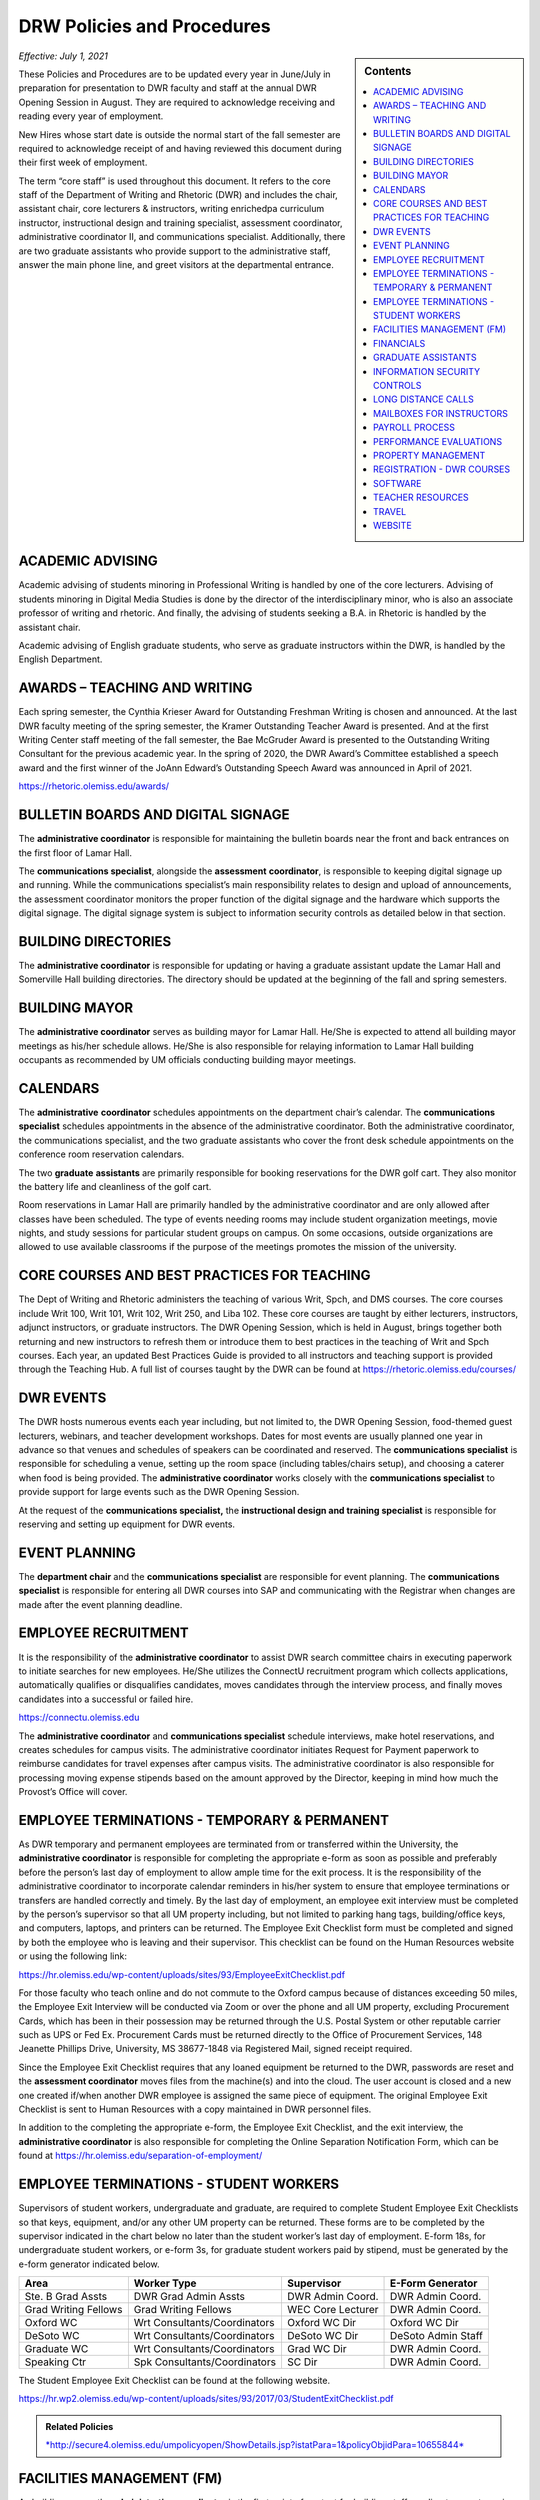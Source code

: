 ===========================
DRW Policies and Procedures
===========================
.. sidebar:: Contents

    .. contents:: 
        :local:
        :depth: 1

*Effective: July 1, 2021*

These Policies and Procedures are to be updated every year in June/July in preparation for presentation to DWR faculty and staff at the annual DWR Opening Session in August. They are required to acknowledge receiving and reading every year of employment.

New Hires whose start date is outside the normal start of the fall semester are required to acknowledge receipt of and having reviewed this document during their first week of employment.

The term “core staff” is used throughout this document. It refers to the core staff of the Department of Writing and Rhetoric (DWR) and includes the chair, assistant chair, core lecturers & instructors, writing enrichedpa curriculum instructor, instructional design and training specialist, assessment coordinator, administrative coordinator II, and communications specialist. Additionally, there are two graduate assistants who provide support to the administrative staff, answer the main phone line, and greet visitors at the departmental entrance.

ACADEMIC ADVISING
-------------------

Academic advising of students minoring in Professional Writing is handled by one of the core lecturers. Advising of students minoring in Digital Media Studies is done by the director of the interdisciplinary minor, who is also an associate professor of writing and rhetoric. And finally, the advising of students seeking a B.A. in Rhetoric is handled by the assistant chair.

Academic advising of English graduate students, who serve as graduate instructors within the DWR, is handled by the English Department.

AWARDS – TEACHING AND WRITING
-------------------------------

Each spring semester, the Cynthia Krieser Award for Outstanding Freshman Writing is chosen and announced. At the last DWR faculty meeting of the spring semester, the Kramer Outstanding Teacher Award is presented. And at the first Writing Center staff meeting of the fall semester, the Bae McGruder Award is presented to the Outstanding Writing Consultant for the previous academic year. In the spring of 2020, the DWR Award’s Committee established a speech award and the first winner of the JoAnn Edward’s Outstanding Speech Award was announced in April of 2021.

https://rhetoric.olemiss.edu/awards/

BULLETIN BOARDS AND DIGITAL SIGNAGE
-------------------------------------

The **administrative coordinator** is responsible for maintaining the bulletin boards near the front and back entrances on the first floor of Lamar Hall.

The **communications specialist**, alongside the **assessment** **coordinator**, is responsible to keeping digital signage up and running. While the communications specialist’s main responsibility relates to design and upload of announcements, the assessment coordinator monitors the proper function of the digital signage and the hardware which supports the digital signage. The digital signage system is subject to information security controls as detailed below in that section.

BUILDING DIRECTORIES
------------------------

The **administrative coordinator** is responsible for updating or having a graduate assistant update the Lamar Hall and Somerville Hall building directories. The directory should be updated at the beginning of the fall and spring semesters.

BUILDING MAYOR
-----------------

The **administrative coordinator** serves as building mayor for Lamar Hall. He/She is expected to attend all building mayor meetings as his/her schedule allows. He/She is also responsible for relaying information to Lamar Hall building occupants as recommended by UM officials conducting building mayor meetings.

CALENDARS
------------

The **administrative** **coordinator** schedules appointments on the department chair’s calendar. The **communications** **specialist** schedules appointments in the absence of the administrative coordinator. Both the administrative coordinator, the communications specialist, and the two graduate assistants who cover the front desk schedule appointments on the conference room reservation calendars.

The two **graduate** **assistants** are primarily responsible for booking reservations for the DWR golf cart. They also monitor the battery life and cleanliness of the golf cart.

Room reservations in Lamar Hall are primarily handled by the administrative coordinator and are only allowed after classes have been scheduled. The type of events needing rooms may include student organization meetings, movie nights, and study sessions for particular student groups on campus. On some occasions, outside organizations are allowed to use available classrooms if the purpose of the meetings promotes the mission of the university.

CORE COURSES AND BEST PRACTICES FOR TEACHING
---------------------------------------------

The Dept of Writing and Rhetoric administers the teaching of various Writ, Spch, and DMS courses. The core courses include Writ 100, Writ 101, Writ 102, Writ 250, and Liba 102. These core courses are taught by either lecturers, instructors, adjunct instructors, or graduate instructors. The DWR Opening Session, which is held in August, brings together both returning and new instructors to refresh them or introduce them to best practices in the teaching of Writ and Spch courses. Each year, an updated Best Practices Guide is provided to all instructors and teaching support is provided through the Teaching Hub. A full list of courses taught by the DWR can be found at https://rhetoric.olemiss.edu/courses/

DWR EVENTS
-------------

The DWR hosts numerous events each year including, but not limited to, the DWR Opening Session, food-themed guest lecturers, webinars, and teacher development workshops. Dates for most events are usually planned one year in advance so that venues and schedules of speakers can be coordinated and reserved. The **communications specialist** is responsible for scheduling a venue, setting up the room space (including tables/chairs setup), and choosing a caterer when food is being provided. The **administrative coordinator** works closely with the **communications specialist** to provide support for large events such as the DWR Opening Session.

At the request of the **communications specialist,** the **instructional design and training specialist** is responsible for reserving and setting up equipment for DWR events.

EVENT PLANNING
------------------

The **department chair** and the **communications specialist** are responsible for event planning. The **communications specialist** is responsible for entering all DWR courses into SAP and communicating with the Registrar when changes are made after the event planning deadline.

EMPLOYEE RECRUITMENT
----------------------

It is the responsibility of the **administrative coordinator** to assist DWR search committee chairs in executing paperwork to initiate searches for new employees. He/She utilizes the ConnectU recruitment program which collects applications, automatically qualifies or disqualifies candidates, moves candidates through the interview process, and finally moves candidates into a successful or failed hire.

https://connectu.olemiss.edu

The **administrative coordinator** and **communications specialist** schedule interviews, make hotel reservations, and creates schedules for campus visits. The administrative coordinator initiates Request for Payment paperwork to reimburse candidates for travel expenses after campus visits. The administrative coordinator is also responsible for processing moving expense stipends based on the amount approved by the Director, keeping in mind how much the Provost’s Office will cover.

EMPLOYEE TERMINATIONS - TEMPORARY & PERMANENT
----------------------------------------------

As DWR temporary and permanent employees are terminated from or transferred within the University, the **administrative coordinator** is responsible for completing the appropriate e-form as soon as possible and preferably before the person’s last day of employment to allow ample time for the exit process. It is the responsibility of the administrative coordinator to incorporate calendar reminders in his/her system to ensure that employee terminations or transfers are handled correctly and timely. By the last day of employment, an employee exit interview must be completed by the person’s supervisor so that all UM property including, but not limited to parking hang tags, building/office keys, and computers, laptops, and printers can be returned. The Employee Exit Checklist form must be completed and signed by both the employee who is leaving and their supervisor. This checklist can be found on the Human Resources website or using the following link:

https://hr.olemiss.edu/wp-content/uploads/sites/93/EmployeeExitChecklist.pdf

For those faculty who teach online and do not commute to the Oxford campus because of distances exceeding 50 miles, the Employee Exit Interview will be conducted via Zoom or over the phone and all UM property, excluding Procurement Cards, which has been in their possession may be returned through the U.S. Postal System or other reputable carrier such as UPS or Fed Ex. Procurement Cards must be returned directly to the Office of Procurement Services, 148 Jeanette Phillips Drive, University, MS 38677-1848 via Registered Mail, signed receipt required.

Since the Employee Exit Checklist requires that any loaned equipment be returned to the DWR, passwords are reset and the **assessment coordinator** moves files from the machine(s) and into the cloud. The user account is closed and a new one created if/when another DWR employee is assigned the same piece of equipment. The original Employee Exit Checklist is sent to Human Resources with a copy maintained in DWR personnel files.

In addition to the completing the appropriate e-form, the Employee Exit Checklist, and the exit interview, the **administrative coordinator** is also responsible for completing the Online Separation Notification Form, which can be found at https://hr.olemiss.edu/separation-of-employment/

EMPLOYEE TERMINATIONS - STUDENT WORKERS
-----------------------------------------

Supervisors of student workers, undergraduate and graduate, are required to complete Student Employee Exit Checklists so that keys, equipment, and/or any other UM property can be returned. These forms are to be completed by the supervisor indicated in the chart below no later than the student worker’s last day of employment. E-form 18s, for undergraduate student workers, or e-form 3s, for graduate student workers paid by stipend, must be generated by the e-form generator indicated below.

====================  ============================  =================  ===================
Area                  Worker Type                   Supervisor         E-Form Generator
====================  ============================  =================  ===================
Ste. B Grad Assts     DWR Grad Admin Assts          DWR Admin Coord.   DWR Admin Coord.              
Grad Writing Fellows  Grad Writing Fellows          WEC Core Lecturer  DWR Admin Coord. 
Oxford WC             Wrt Consultants/Coordinators  Oxford WC Dir      Oxford WC Dir
DeSoto WC             Wrt Consultants/Coordinators  DeSoto WC Dir      DeSoto Admin Staff
Graduate WC           Wrt Consultants/Coordinators  Grad WC Dir        DWR Admin Coord. 
Speaking Ctr          Spk Consultants/Coordinators  SC Dir             DWR Admin Coord. 
====================  ============================  =================  ===================

The Student Employee Exit Checklist can be found at the following website.

https://hr.wp2.olemiss.edu/wp-content/uploads/sites/93/2017/03/StudentExitChecklist.pdf

.. admonition:: Related Policies 

    `*http://secure4.olemiss.edu/umpolicyopen/ShowDetails.jsp?istatPara=1&policyObjidPara=10655844* <http://secure4.olemiss.edu/umpolicyopen/ShowDetails.jsp?istatPara=1&policyObjidPara=10655844>`__

FACILITIES MANAGEMENT (FM)
----------------------------

As building mayor, the **administrative coordinator** is the first point of contact for building staff needing to report repairs or improvements in Lamar Hall. He/She must submit notifications within SAP to the FM for attention. In the absence of the administrative coordinator, the **communications specialist** may submit notifications to FM. All notifications are logged on a central file accessible to both the administrative coordinator and the communications specialist so either of them will have access to all notifications should any of them require further action.

FINANCIALS
--------------

Cash Receipting
~~~~~~~~~~~~~~~~~~~

The **communications specialist** receives the funds that come in and immediately writes a receipt using the official University receipt book. The white copy is given to person making the payment. The pink copy is the permanent record that stays in the receipt book. Any cash or checks are kept in a locked desk drawer.

After $100 worth of payments have been collected, or at least once a week, the **administrative coordinator** will prepare the cash report for the deposit. The funds will be verified by the **communications specialist**. The **department chair** will approve the cash report before it is sent to the Bursar’s office. After the deposit receipt is received from the Bursar, it is stapled to the DWR copy of the cash report, along with copies of the receipt(s) from the University receipt book. Any correspondence accompanying the payment will be stapled to the cash report.

PROCUREMENT
~~~~~~~~~~~~

All purchases exceeding $500 must be approved in writing (email) by the **department chair** prior to the **administrative coordinator** or **communications specialist** processing a purchase requisition or paying for commodities/equipment/memberships using the departmental procurement card. Once purchases are made, proper invoices/receipts are retained in the records of the administrative coordinator.

The **administrative coordinator** is responsible for creating all purchase requisitions. He/She will provide copies of quotes and invoices to Procurement as needed and is responsible for filing quotes and invoices relating to purchase requisitions. He/She is also responsible for returning equipment if the equipment is determined to be damaged or is different from what was ordered.

The **administrative coordinator** is responsible for safeguarding the procurement card, which is kept in a locked drawer. Both the administrative coordinator and the Communications Specialist, as a backup person, have access to the key to gain access to the drawer. The procurement card must be signed-out and returned with the accompanying itemized receipt and no sales tax charged. The sign-in/out sheet, maintained by the administrative coordinator, must contain the date, person receiving the card, date returned, and item purchased. If recent purchases have been made, weekly procurement card statements are received by the administrative coordinator. These statements are reconciled and submitted to Procurement within two weeks. After reconciliation, the procurement card statement and receipts are filed by the administrative coordinator in the Procurement Card binder.

Purchasing Notification Reports
~~~~~~~~~~~~~~~~~~~~~~~~~~~~~~~~

All Purchasing Notification Reports (PNR’s) are reviewed by the **department chair** and the **administrative coordinator.** These PNRs are reviewed for accuracy and then filed electronically in the administrative coordinator’s email.

Electronic Forms
~~~~~~~~~~~~~~~~~~~~

Electronic Forms relating to e-forms created by the **administrative coordinator** are received by the administrative coordinator and the department chair as they are approved. Electronic forms of this type fall into the categories of: Form 1’s (hiring), Form 3’s (making changes to employment status), Form 7’s (Students Paid on Salaried Basis), Form 18’s (student employment) and Form 40’s (additional pay). These forms are reviewed by the administrative coordinator and filed electronically on his/her computer.

Other Expenses and Filing
~~~~~~~~~~~~~~~~~~~~~~~~~~

All expenditure files, including Requests for Payment, transfer documents, moving expense forms, procurement card files, and travel documents are retained in the office of the **administrative coordinator** or archived. For expenditures **not** processed through Procurement Services, (e.g. Aramark) backup documents, including the stated business purpose and name of attendees, must be retained in the office of the administrative coordinator or archived. If the business purpose is not included on the invoice, the administrative coordinator is responsible for attaching appropriate documentation or notating the purpose on the invoice. All supporting documentation related to expenditures not processed through Procurement Services, such as Aramark, is retained within the department for seven (7) years.

.. admonition:: Related Policies

    * `Responsibilities of Signatory Officers <https://secure4.olemiss.edu/umpolicyopen/ShowDetails.jsp?istatPara=1&policyObjidPara=10645039>`__
    * `Documentation of Financial Transactions <https://secure4.olemiss.edu/umpolicyopen/ShowDetails.jsp?istatPara=1&policyObjidPara=10644278>`_


Reconciliation of Account Balances
~~~~~~~~~~~~~~~~~~~~~~~~~~~~~~~~~~~

The **administrative coordinator** is responsible for performing monthly reconciliations by generating monthly university budget reports, identifying each expense, and comparing to request for payments, transfer documents, travel documents and procurement card statements. He/She is also responsible for researching work orders to insure they match requests made using physical plant notifications. The review of monthly expenses takes place by the end of the month following the month being reconciled. An exception is the reconciliation of June expenses. Since June 30 is the end of the fiscal year, that month is reconciled by the end of August. Any errors detected during the reconciliation are to be immediately investigated and corrected. The **department chair** will review, sign, date, and return the documentation to the Administrative Coordinator to be filed for audit purposes. The Administrative Coordinator also serves as the signatory officer.

.. admonition:: Related Policies

    `Responsibilities of Signatory Officers <https://secure4.olemiss.edu/umpolicyopen/ShowDetails.jsp?istatPara=1&policyObjidPara=10645039>`_

GRADUATE ASSISTANTS
---------------------

Two graduate assistants are chosen each fall and spring through a search using the UM’s hiring system, ConnectU. The positions are advertised on the UM Student Employment website and a diverse search committee is formed to conduct the search. These searches are normally chaired by the **administrative coordinator.** These graduate students are hired as administrative assistants and they provide clerical support to the DWR. Their training and supervision is carried out by the **administrative coordinator**.

INFORMATION SECURITY CONTROLS
-------------------------------
**Writing and Rhetoric 2021-UM-009**

Servers
~~~~~~~~~~

At present, the department maintains four QNAP-brand NAS servers to support onsite backup of mission-critical administrator computers. Three of these units, designated dwrstorage02.cwr.olemiss.edu, dwrstorage03.cwr.olemiss.edu, and dwrpool04.cwr.olemiss.edu are housed in office B23 of Lamar Hall. 02 and 04 support LAN-based Time Machine backups of department administrators’ computers which are running macOS, while 03 supports various LAN-based backup and document history modes of department administrators’ computers which are running Windows 10. All three of these servers are backed up daily in bulk to the WAN-based fourth server, dwrarchive06.cwr.olemiss.edu, which is located across campus in the Data Center.

As they host file-level backups of administrators' computers, these servers are assumed to contain sensitive data on students and employees and are registered as such with IT. Accordingly, all four are all password-protected and access-restricted to the specific reserved IP address range of the department’s dedicated wired subnet at 130.74.44.xxx/25, plus the specific individual Cisco VPN IP addresses assigned to the assessment coordinator, the instructional designer, and the communications specialist for off-campus access by those employees specifically to facilitate remote management as needed.

In addition to the computer-supporting backup servers, the department maintains a dedicated QNAP-brand NAS server to support the in-classroom recording technology installed in Lamar Hall room 413, designated dwrmulti09.cwr.olemiss.edu and also physically located in office B23. This server contains local copies of student speech deliveries recorded in the aforementioned classroom, and as such, is subject to FERPA considerations due to the enrollment information a video recording can incidentally contain. This system is therefore also registered, password-protected, and IP-address-restricted, as above. The recordings stored on this system are backed up to non-public folders on Google Drive for assessment purposes. Those folders are only shared with the relevant instructors engaged in assessment or grading activity.

Lastly, the department maintains a Linux-based server on an Intel box in office B22 to support the digital signage installed throughout in Lamar Hall as well as various other public-facing academic projects: dwrweb08.cwr.olemiss.edu. This server contains no sensitive information, but is password-protected and IP-address-restricted for good measure anyway.

The department has an annual contract with CampusPress to deploy and support that vendor’s managed WordPress installation for education, Edublogs, at the remote-hosted, SSO-integrated domain edblogs.olemiss.edu. As part of the original RFP, the vendor certifies this system as being FERPA-compliant. This system is used by students (and increasing numbers of faculty) for building websites as part of coursework (or professional activities). Privacy settings and access control for student websites under this system are configured for non-public availability by default, and require permission of both the student and the instructor before content may be made public.

Cloud Storage Devices
~~~~~~~~~~~~~~~~~~~~~~

All official departmental electronic records not kept exclusively in SAP or email are stored permanently in Box. This specifically includes records containing sensitive information. Access permissions to various parts of the relevant folder hierarchies are reviewed at least annually, and upon employment status changes of any department personnel who would need access to such files. Box is also widely used throughout the department for individual or collaborative storage of, and access to, non-sensitive files of various kinds.

Previously, some of the department official records material was stored in Google Drive. Although migration of department files to Box is complete, some faculty and staff are continuing to use Google Drive for other professional and personal purposes, both individually and collaboratively.

In addition, faculty and staff are using other cloud storage such as Dropbox or OneDrive for similar non-administrative purposes and in similar manner.

Information Security Training
~~~~~~~~~~~~~~~~~~~~~~~~~~~~~~~

Each year in August, the week before classes begin, the DWR holds an orientation session, also known as the DWR Opening Session. All returning and new instructors and staff attend the Opening Session to stay up to date on important policies and procedures as well as to help prepare (instructors) for teaching. A key component of this event is to remind everyone of best practices when handling confidential and sensitive information. An announcement will be made at the event advising everyone to check their email for an information security video. Each person in the DWR will be expected to watch and acknowledge watching the entire video. Their electronic acknowledgement will be saved in DWR files and the process will be repeated annually at the DWR Opening Session.

Annual training about the department’s backup policy will also be offered to all members of the department at the DWR Opening session.

Additionally, training will be provided for all new hires during the year through one-on-one meetings, workshops, pre-recorded webinars, and online tutorials to ensure all DWR employees are informed on how to protect confidential and sensitive information.

Confidentiality Agreements
~~~~~~~~~~~~~~~~~~~~~~~~~~~

DWR employees are educated on safeguarding confidential information by signing a confidentiality statement at the time of their hire. The **administrative coordinator** makes these statements available to new employees and requests the new employee’s signature after their onboarding process has been finalized by Human Resources. Signed statements are kept in a Box folder for WRIT AND RHET Docs under the file name “Confidentiality Agreements” and is accessible by both the communications specialist and the administrative coordinator.

Sensitive data stored on backup or production servers is secured via password-protected, limited-access accounts on those servers in configurations that meet security guidelines set by Telecommunications/Networking, which remotely inspects the access security of those servers monthly. All onsite servers operated by the DWR are physically secured either behind lockable office doors, or by locked security cables affixed to parts of the building infrastructure, or both.

.. admonition:: Related Policies

    * `Information Confidentiality/Security Plan <https://secure4.olemiss.edu/umpolicyopen/ShowDetails.jsp?istatPara=1&policyObjidPara=10654991>`__
    * `Right of Privacy – Personal Information <https://secure4.olemiss.edu/umpolicyopen/ListResults.jsp?keywordSearchString=Right+of+Privacy&searchType=FFM>`_
    * `Privacy in the Electronic Environment <https://secure4.olemiss.edu/umpolicyopen/ShowDetails.jsp?istatPara=1&policyObjidPara=10644277>`__
    * `Access to Students’ Educational Records <https://secure4.olemiss.edu/umpolicyopen/ShowDetails.jsp?istatPara=1&policyObjidPara=10649383>`__

Security Controls
~~~~~~~~~~~~~~~~~~~

DWR employees are informed of the importance of creating user accounts and passwords to gain access to their computers. Instructor computers should not contain confidential information other than student papers and grades.

Each Windows-based computer maintained by the DWR has anti-virus software installed on it, as do Mac computers.

.. admonition:: Related Policies

    * `Information Confidentiality/Security Plan <http://secure4.olemiss.edu/umpolicyopen/ShowDetails.jsp?istatPara=1&policyObjidPara=10654991>`__
    * `IT Appropriate Use <http://secure4.olemiss.edu/umpolicyopen/ShowDetails.jsp?istatPara=1&policyObjidPara=10642998>`__

LONG DISTANCE CALLS
----------------------

The **administrative coordinator** is responsible for circulating the department’s monthly long distance report to all DWR employees who have incurred long distance calls on the department’s behalf. Each employee with long distance calls reviews the report and replies by email with their approval or with any disputes. Email confirmations are saved by the administrative coordinator. After employees have reviewed and approved their call reports, the administrative coordinate reviews the document, adds his/her footer with name and date, and forwards the document by email to the department chair. The department chair then reviews and replies by email if he/she has any questions. If he/she approves, that response is saved in the administrative coordinator’s email.

.. admonition:: Related Policies

    `Long Distance Authorization Codes <https://secure4.olemiss.edu/umpolicyopen/ShowDetails.jsp?istatPara=1&policyObjidPara=10643077>`_

MAILBOXES FOR INSTRUCTORS
----------------------------

The **administrative coordinator** is responsible for establishing mailboxes for staff and instructors in Somerville Hall. In mid-August, new adjunct instructors and other new instructors’ names are added at the end of the mailboxes; alphabetizing and name removals do not take place until the semester has gotten underway due to the high chance of continuous changes (additions/deletions). Two weeks into the fall semester, the administrative coordinator asks one of the graduate assistants to reorganize the mailboxes by removing employees who have been terminated or transferred and notifying them that the DWR is holding their mail. The graduate assistant then alphabetizes the mailboxes after new hires are firmly in place.

PAYROLL PROCESS
----------------

Compensatory Time Balances and Overtime Pay
~~~~~~~~~~~~~~~~~~~~~~~~~~~~~~~~~~~~~~~~~~~~

Compensatory time balances and overtime must be recorded on timesheets in accordance with university policy. Compensatory time and overtime must be approved before worked. The **administrative coordinator** is responsible for accurate record keeping; the **department chair** approves all compensatory and over-time requests.

.. admonition:: Related Policies

    `Fair Labor Standards Act – Compensatory Leave – Overtime <https://secure4.olemiss.edu/umpolicyopen/ShowDetails.jsp?istatPara=1&policyObjidPara=10649959>`__

Hours Worked
~~~~~~~~~~~~~~~

Student workers and non-exempt, hourly employees must sign-in/out each day to record time worked. The sign-in/out sheets must be totaled each pay period and attached to the employee’s timesheet. The sign-in/out sheets should be compared to the timesheets prior to entry into SAP. The sign-in/out sheets of student workers who work in Suite B, 3\ :sup:`rd` Floor, Lamar Hall are retained by the **administrative coordinator.** The sign-in/out sheets of writing center and speaking center student workers are retained by their respective center directors.

.. admonition:: Related Policies

    * `Employment of Students <https://secure4.olemiss.edu/umpolicyopen/ShowDetails.jsp?istatPara=1&policyObjidPara=10648010>`__
    * `Departmental Time Record <https://secure4.olemiss.edu/umpolicyopen/ShowDetails.jsp?istatPara=1&policyObjidPara=10659134>`__

Leave
~~~~~~~~~~

All employees must request and obtain approval in advance from their supervisor before taking personal days. It is important that employees provide advance notice so their supervisor knows that the absence is not unexpected or unplanned.

All exempt employees must report leave time in compliance with university policy; this includes 9-month faculty reporting sick leave. “First Day Illness” must be used for the first eight (8) hours of an illness (other than by 9-month faculty).

.. admonition:: Related Policies

    * `Leave Guidelines <https://secure4.olemiss.edu/umpolicyopen/ShowDetails.jsp?istatPara=1&policyObjidPara=10659144>`_
    * `Personal Leave (Vacation) for Twelve-Month Employees <https://secure4.olemiss.edu/umpolicyopen/ShowDetails.jsp?istatPara=1&policyObjidPara=10659146>`__
    * `Major Medical (Sick) for Staff Employees <https://secure4.olemiss.edu/umpolicyopen/ShowDetails.jsp?istatPara=1&policyObjidPara=10659147>`__
    *  `Major Medical (Sick) Leave for Nine-Month Faculty Members <https://secure4.olemiss.edu/umpolicyopen/ShowDetails.jsp?istatPara=1&policyObjidPara=10659157>`_
    * `Fair Labor Standards Act – Compensatory Leave – Overtime <https://secure4.olemiss.edu/umpolicyopen/ShowDetails.jsp?istatPara=1&policyObjidPara=10649959* <https://secure4.olemiss.edu/umpolicyopen/ShowDetails.jsp?istatPara=1&policyObjidPara=10649959>`__

Timesheets
~~~~~~~~~~~~

At the end of a pay period, each non-exempt employee and student employees must complete and sign his/her timesheet. Once timesheets have been approved by either the student worker’s supervisor or the department chair, the **communications specialist** will review and enter hours into SAP. Then, either the department chair or the administrative coordinator will approve the time in SAP. If timesheets cannot be entered into SAP, the original copies are to be delivered to Human Resources before 12:00 Noon on the payroll entry date. A copy is retained in the DWR payroll files.

Absences for exempt employees are entered by the employee in MyOlemiss. After submitting the hours for approval, the **department chair** will approve them in MyOlemiss.

Timesheets are maintained within the department for a minimum of seven (7) years for all employees. They are retained by the **administrative coordinator.**

.. admonition:: Related Policies

    `Departmental Time Record <https://secure4.olemiss.edu/umpolicyopen/ShowDetails.jsp?istatPara=1&policyObjidPara=10659134>`_

PERFORMANCE EVALUATIONS
-------------------------

The **department chair** is responsible for conducting annual performance evaluations of staff and faculty within the DWR. Evaluations are conducted according to University protocol.

PROPERTY MANAGEMENT
---------------------

Copy Machine and Toner Management
~~~~~~~~~~~~~~~~~~~~~~~~~~~~~~~~~~~~

With regard to DWR copiers in Suite B/Lamar Hall, Somerville Hall, and Suite C/Lamar Hall, the **administrative coordinator** is responsible for renewing/negotiating annual maintenance contracts, reviewing monthly/annual charges, checking copier totals at the end of fall/spring semesters and year end, and charging other departments for non-DWR usage. The **administrative coordinator** is also responsible for ordering toner, staples, and copy paper (must be state contract pricing and purchased with the procurement card) used in the copy machines. However, the communications specialist can also handle these requests in the absence of the administrative coordinator. User Codes are assigned by both the administrative coordinator and the communications specialist and are created/cancelled as employees arrive and leave employment with the university. The **administrative coordinator** works with the **communications specialist** in reviewing bi-annual copier reports to determine codes, which have become inactive or are being used by unassigned users. After reviewing the report, they delete inactive or misused codes, as needed. The **communications specialist** and the **administrative coordinator** work together in assessing paper jams and error codes displayed by the copier. Either of them may contact the Vendor for service calls if they are part of a maintenance contract, which covers service calls. If no maintenance contract is in place and the service call requires a fee payment, the administrative coordinator determines when/if a service call is to be made.

Facilities Management-Keys
~~~~~~~~~~~~~~~~~~~~~~~~~~~~

Keys are issued to all DWR employees, graduate students, adjunct instructors, visiting faculty, and professors of emeritus status who have offices in Lamar Hall and Somerville Hall. The **administrative coordinator** and **communications specialist** work together to maintain and keep an up-to-date inventory of keys. The communications specialist maintains the key inventory list which includes the key code, the room description, further description (if needed), the person to whom the key is issued, and a “check mark” next to any key, which has been checked out. All spare keys are kept in a lock box in the communication specialist’s office. The key to the lock box is kept in the communications specialist’s office which is locked when his/her office is not being used. Both the the **administrative coordinator** and the **communications specialist** have access to the lock box.

Inventory Audit
~~~~~~~~~~~~~~~~~~

The **communications specialist** performs the annual departmental inventory verification by comparing actual items to university records. This verification begins when the UM Property Control Officer contacts the DWR each year. The communications specialist prepares for the audit by checking the department’s in-house report and comparing the actual items within SAP (AS02). Missing items will be immediately reported to the department chair so that appropriate action can be taken. When the UM Property Control office conducts their annual audit, the final inventory report will include the **communication specialist’s** signature, the **administrative coordinator’s** signature, the department chair’s signature, and the date that the verification was performed. As a general rule, DWR employees who work with computer assignment and transfers, should email the Communications Specialist (with i.e. UM#123456 in the subject line) any time a equipment is moved from one office to another. This will provide a solid audit trail when looking for equipment, which has been assigned to a room incorrectly in SAP.

Loan Equipment Forms are prepared by the **communications specialist** prior to the removal of any university property from campus. These forms must be renewed annually and retained within the department. These forms should be kept up to date (signed annually for repetitive loans) and provided to UM Property Control auditors when their annual audit is conducted.

.. admonition:: Related Policies

    * `Inventory Requirements <https://secure4.olemiss.edu/umpolicyopen/ShowDetails.jsp?istatPara=1&policyObjidPara=10647174>`_
    * `Departmental Inventory <https://secure4.olemiss.edu/umpolicyopen/ShowDetails.jsp?istatPara=1&policyObjidPara=10647251>`__
    * `Temporary Loan - Inventory <https://secure4.olemiss.edu/umpolicyopen/ShowDetails.jsp?istatPara=1&policyObjidPara=10647255>`__

Paper Products & Office Supply Management
~~~~~~~~~~~~~~~~~~~~~~~~~~~~~~~~~~~~~~~~~~

The **communications specialist** is responsible for ordering DWR stationary, envelopes, and note cards. The administrative coordinator is also responsible for maintaining office supplies by either purchasing them at competitive prices from the Ole Miss Bookstore or from a state contract vendor.

REGISTRATION - DWR COURSES
------------------------------

The **administrative coordinator** and **communications specialist** are the DWR contacts for students needing help registering for DWR courses. If a student has transfer credit, which has not posted; AP credit, which has not posted; or if they want to take the CLEP test to “CLEP out” of Writ 101 and/or Writ 102, the administrative coordinator or the communications specialist will assist them and keep a log of any manual conditional bookings which he/she executes on behalf of students waiting to receive credit. The administrative coordinator will follow-up with these students and advise them of their responsibilities regarding adequate documentation for fulfilling prerequisites.

SOFTWARE
-----------

The **administrative coordinator** is responsible for ordering software available in the Faculty Technology Development Center by using FTDC’s online ordering system. These purchases are logged onto a shared file entitled, “LOG Software Installation” and the following information is included for each license purchased: a) Property number of machine, b) Description of machine, c) user of machine at time of installation, d) software description, e) cost, f) account number charged, g) installation date, h) installer, i) software security number (key code) if applicable. In the absence of the Administrative Coordinator, the Communications Specialist may make these online purchases. Prices offered by the FTDC are generally the lowest available. However, in some instances, software must be purchased from outside vendors. Software from online sources is generally purchased by the **administrative coordinator** using the procurement card. In his/her absence, the software may be purchased by the **communications specialist** using the procurement card.

TEACHER RESOURCES
--------------------

Various resources are available to instructors in the Teaching Hub, which can be found at https://hub.cwr.olemiss.edu/ including, but not limited to, teaching guides, the assignment library, policies, and reporting procedures. This site stores and/or collects course syllabi, office hours, release forms, teaching observations, and other tools and resources.

TRAVEL
-------

When new, full-time DWR employees are hired and their job descriptions allow travel, the **administrative coordinator** is responsible for meeting with them and reviewing the university’s travel policies within their first 60 days of employment. Adjunct instructors who request and are granted travel support by the department chair of DWR are directed to the university’s travel web site and are assisted, as needed.

Copies of all travel authorizations and vouchers with the department chair’s signature are maintained in DWR files for seven years by the **administrative coordinator**.

.. admonition:: Related Policies

    * `Airline Travel Policy <https://secure4.olemiss.edu/umpolicyopen/ShowDetails.jsp?istatPara=1&policyObjidPara=10648394>`_
    * `Lodging Policy <https://secure4.olemiss.edu/umpolicyopen/ShowDetails.jsp?istatPara=1&policyObjidPara=10648388>`_
    * `International Travel Policy <https://secure4.olemiss.edu/umpolicyopen/ShowDetails.jsp?istatPara=1&policyObjidPara=10648385>`_
    * `Meal Reimbursement Policy <https://secure4.olemiss.edu/umpolicyopen/ShowDetails.jsp?istatPara=1&policyObjidPara=10648389>`_
    * `Private Vehicle Policy <https://secure4.olemiss.edu/umpolicyopen/ShowDetails.jsp?istatPara=1&policyObjidPara=10648393>`_
    * `Rental Car Policy <https://secure4.olemiss.edu/umpolicyopen/ShowDetails.jsp?istatPara=1&policyObjidPara=10648390>`_
    * `State Travel Agency Policy <https://secure4.olemiss.edu/umpolicyopen/ShowDetails.jsp?istatPara=1&policyObjidPara=10648391>`_
    * `Travel Advance Policy <https://secure4.olemiss.edu/umpolicyopen/ShowDetails.jsp?istatPara=1&policyObjidPara=10648386>`_
    * `Travel Authorization Policy <https://secure4.olemiss.edu/umpolicyopen/ShowDetails.jsp?istatPara=1&policyObjidPara=10648385>`_
    * `Travel Reimbursement Policy <https://secure4.olemiss.edu/umpolicyopen/ShowDetails.jsp?istatPara=1&policyObjidPara=10648384>`_

WEBSITE
-----------

The **instructional design and training specialist** is responsible for the design and maintenance of the DWR website. Overall supervision of the website rests with the **department chair**.
